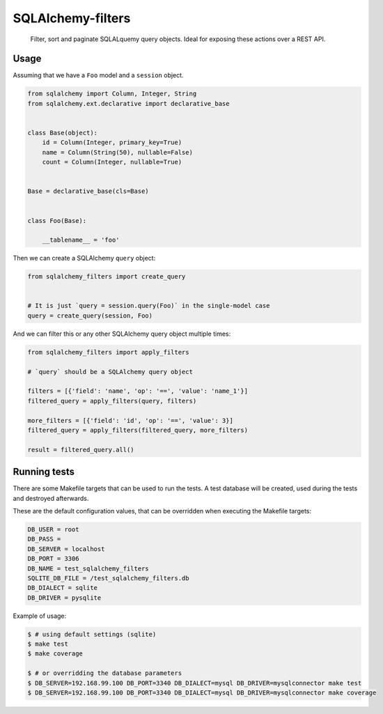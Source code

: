 SQLAlchemy-filters
==================

.. pull-quote::

    Filter, sort and paginate SQLALquemy query objects.
    Ideal for exposing these actions over a REST API.

Usage
-----

Assuming that we have a ``Foo`` model and a ``session`` object.

.. code-block:: python

    from sqlalchemy import Column, Integer, String
    from sqlalchemy.ext.declarative import declarative_base


    class Base(object):
        id = Column(Integer, primary_key=True)
        name = Column(String(50), nullable=False)
        count = Column(Integer, nullable=True)


    Base = declarative_base(cls=Base)


    class Foo(Base):

        __tablename__ = 'foo'


Then we can create a SQLAlchemy ``query`` object:

.. code-block:: python

    from sqlalchemy_filters import create_query


    # It is just `query = session.query(Foo)` in the single-model case
    query = create_query(session, Foo)

And we can filter this or any other SQLAlchemy query object multiple
times:

.. code-block:: python

    from sqlalchemy_filters import apply_filters

    # `query` should be a SQLAlchemy query object

    filters = [{'field': 'name', 'op': '==', 'value': 'name_1'}]
    filtered_query = apply_filters(query, filters)

    more_filters = [{'field': 'id', 'op': '==', 'value': 3}]
    filtered_query = apply_filters(filtered_query, more_filters)

    result = filtered_query.all()


Running tests
-------------

There are some Makefile targets that can be used to run the tests. A
test database will be created, used during the tests and destroyed
afterwards.

These are the default configuration values, that can be
overridden when executing the Makefile targets:

.. code-block:: shell

    DB_USER = root
    DB_PASS =
    DB_SERVER = localhost
    DB_PORT = 3306
    DB_NAME = test_sqlalchemy_filters
    SQLITE_DB_FILE = /test_sqlalchemy_filters.db
    DB_DIALECT = sqlite
    DB_DRIVER = pysqlite

Example of usage:

.. code-block:: shell

    $ # using default settings (sqlite)
    $ make test
    $ make coverage

    $ # or overridding the database parameters
    $ DB_SERVER=192.168.99.100 DB_PORT=3340 DB_DIALECT=mysql DB_DRIVER=mysqlconnector make test
    $ DB_SERVER=192.168.99.100 DB_PORT=3340 DB_DIALECT=mysql DB_DRIVER=mysqlconnector make coverage

